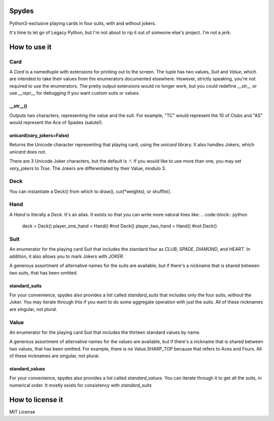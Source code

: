 Spydes
------

Python3-exclusive playing cards in four suits, with and without
jokers.

It's time to let go of Legacy Python, but I'm not about to rip it out of someone
else's project. I'm not a jerk.

How to use it
-------------
Card
~~~~
A `Card` is a namedtuple with extensions for printing out to the screen.
The tuple has two values, `Suit` and `Value`, which are intended to take their
values from the enumerators documented elsewhere. However, strictly speaking,
you're not required to use the enumerators. The pretty output extensions would
no longer work, but you could redefine `__str__` or use `__repr__` for
debugging if you want custom suits or values.

__str__()
_________
Outputs two characters, representing the value and the suit. For
example, "TC" would represent the 10 of Clubs and "AS" would represent the Ace
of Spades (salute!).

unicard(vary_jokers=False)
_______
Returns the Unicode character representing that playing card, using the
`unicard` library. It also handles Jokers, which `unicard` does not.

There are 3 Unicode Joker characters, but the default is `🃏`. If you would like
to use more than one, you may set `vary_jokers` to `True`. The Jokers are
differentiated by their Value, modulo 3.

Deck
~~~~
You can instantiate a Deck() from which to draw(), cut(\*weights), or
shuffle().

Hand
~~~~
A `Hand` is literally a `Deck`. It's an alias. It exists so that you can write more
natural lines like:
.. code-block:: python
   deck = Deck()
   player_one_hand = Hand() #not Deck()
   player_two_hand = Hand() #not Deck()

Suit
~~~~
An enumerator for the playing card Suit that includes the standard four as `CLUB`,
`SPADE`, `DIAMOND`, and `HEART`. In addition, it also allows you to mark Jokers with
`JOKER`.

A generous assortment of alternative names for the suits are available, but if
there's a nickname that is shared between two suits, that has been omitted.

standard_suits
______________
For your convenience, spydes also provides a list called `standard_suits` that
includes only the four suits, without the Joker. You may iterate through this if
you want to do some aggregate operation with just the suits. All of these
nicknames are singular, not plural.

.. code-block:: python
    >>> for suit in standard_suits:
    ...   print(suit)
    ... 
    Suit.CLUB
    Suit.SPADE
    Suit.DIAMOND
    Suit.HEART


Value
~~~~~
An enumerator for the playing card Suit that includes the thirteen standard
values by name.

A generous assortment of alternative names for the values are available, but if
there's a nickname that is shared between two values, that has been omitted. For
example, there is no Value.SHARP_TOP because that refers to Aces and Fours. All
of these nicknames are singular, not plural.


standard_values
_______________
For your convenience, spydes also provides a list called `standard_values`. You
can iterate through it to get all the suits, in numerical order. It mostly
exists for consistency with `standard_suits`


How to license it
-----------------
MIT License
